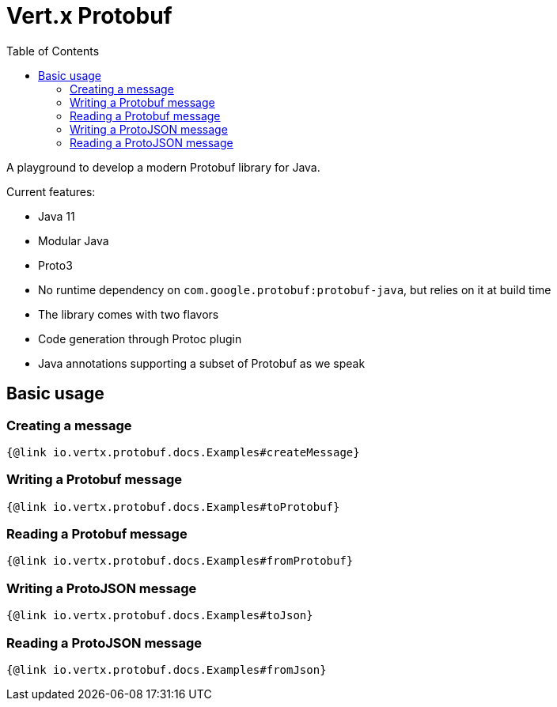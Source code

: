 = Vert.x Protobuf
:toc: left

A playground to develop a modern Protobuf library for Java.

Current features:

- Java 11
- Modular Java
- Proto3
- No runtime dependency on `com.google.protobuf:protobuf-java`, but relies on it at build time
- The library comes with two flavors
  - Code generation through Protoc plugin
  - Java annotations supporting a subset of Protobuf as we speak

== Basic usage

=== Creating a message

[source,java]
----
{@link io.vertx.protobuf.docs.Examples#createMessage}
----

=== Writing a Protobuf message

[source,java]
----
{@link io.vertx.protobuf.docs.Examples#toProtobuf}
----

=== Reading a Protobuf message

[source,java]
----
{@link io.vertx.protobuf.docs.Examples#fromProtobuf}
----

=== Writing a ProtoJSON message

[source,java]
----
{@link io.vertx.protobuf.docs.Examples#toJson}
----

=== Reading a ProtoJSON message

[source,java]
----
{@link io.vertx.protobuf.docs.Examples#fromJson}
----
